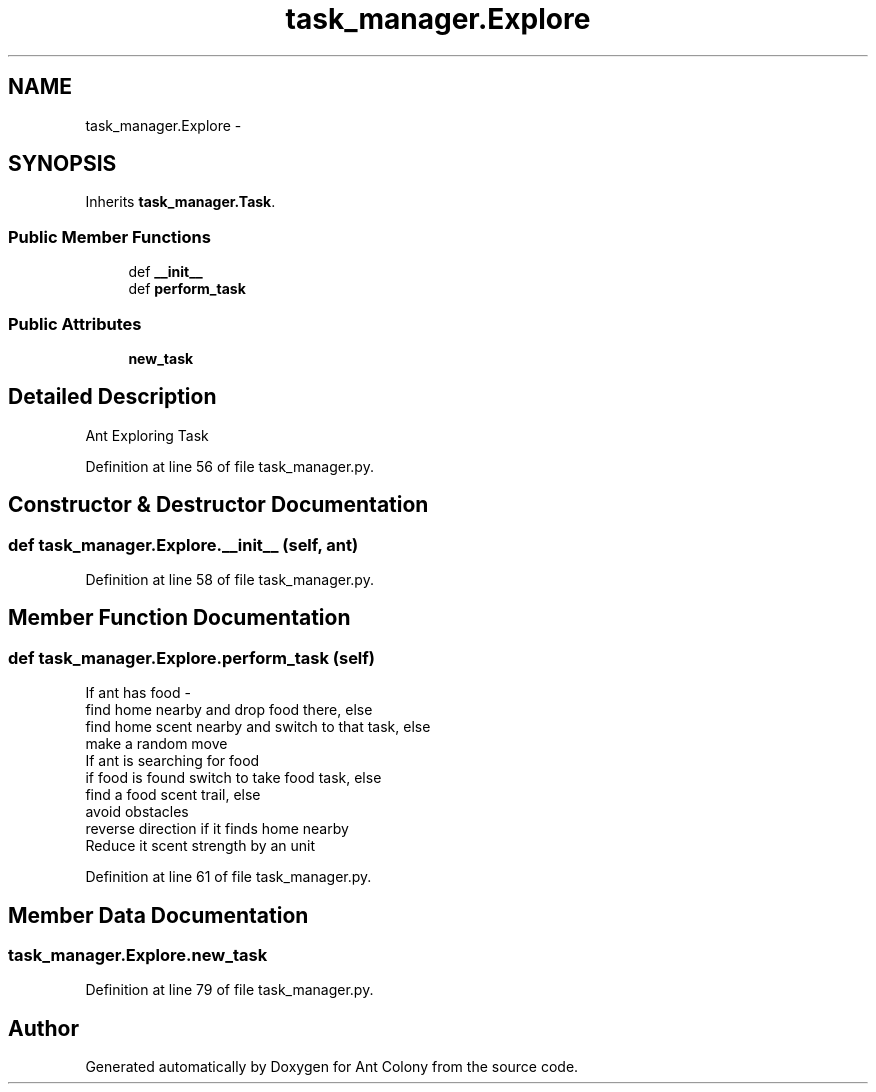 .TH "task_manager.Explore" 3 "Wed Apr 9 2014" "Ant Colony" \" -*- nroff -*-
.ad l
.nh
.SH NAME
task_manager.Explore \- 
.SH SYNOPSIS
.br
.PP
.PP
Inherits \fBtask_manager\&.Task\fP\&.
.SS "Public Member Functions"

.in +1c
.ti -1c
.RI "def \fB__init__\fP"
.br
.ti -1c
.RI "def \fBperform_task\fP"
.br
.in -1c
.SS "Public Attributes"

.in +1c
.ti -1c
.RI "\fBnew_task\fP"
.br
.in -1c
.SH "Detailed Description"
.PP 

.PP
.nf
Ant Exploring Task
.fi
.PP
 
.PP
Definition at line 56 of file task_manager\&.py\&.
.SH "Constructor & Destructor Documentation"
.PP 
.SS "def task_manager\&.Explore\&.__init__ (self, ant)"

.PP
Definition at line 58 of file task_manager\&.py\&.
.SH "Member Function Documentation"
.PP 
.SS "def task_manager\&.Explore\&.perform_task (self)"

.PP
.nf
 If ant has food - 
     find home nearby and drop food there, else
     find home scent nearby and switch to that task, else
     make a random move
 If ant is searching for food
     if food is found switch to take food task, else
     find a food scent trail, else
     avoid obstacles
     reverse direction if it finds home nearby
 Reduce it scent strength by an unit

.fi
.PP
 
.PP
Definition at line 61 of file task_manager\&.py\&.
.SH "Member Data Documentation"
.PP 
.SS "task_manager\&.Explore\&.new_task"

.PP
Definition at line 79 of file task_manager\&.py\&.

.SH "Author"
.PP 
Generated automatically by Doxygen for Ant Colony from the source code\&.
